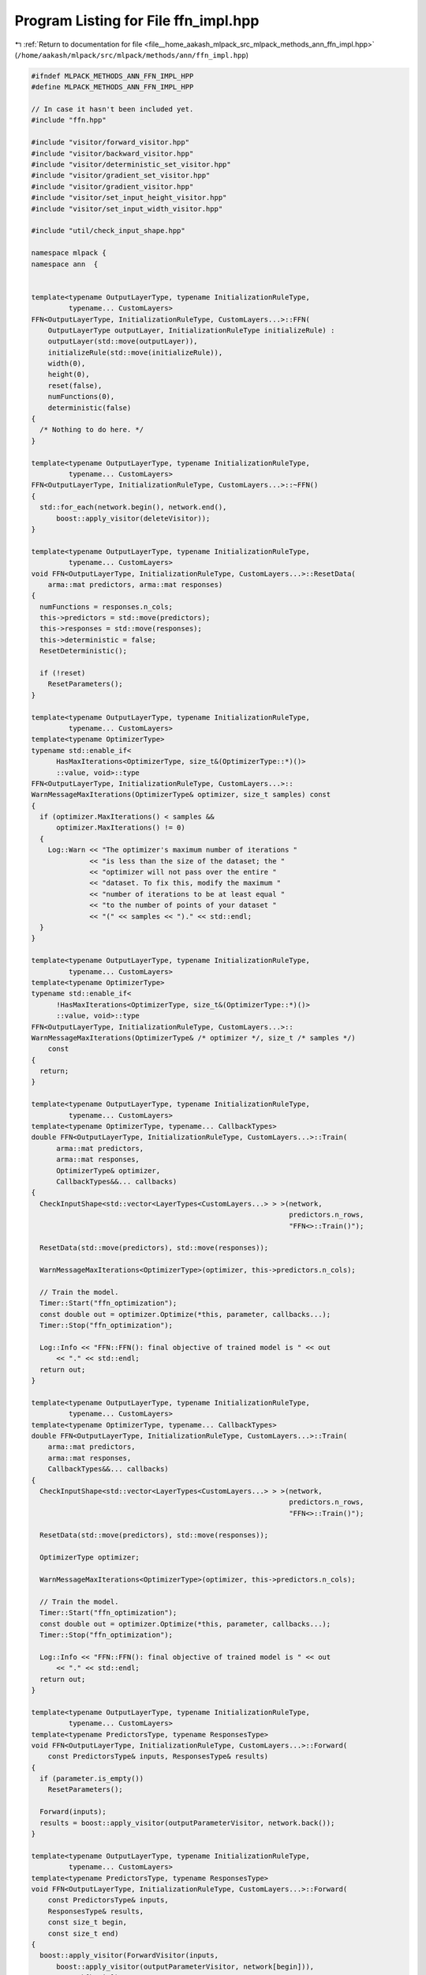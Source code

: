 
.. _program_listing_file__home_aakash_mlpack_src_mlpack_methods_ann_ffn_impl.hpp:

Program Listing for File ffn_impl.hpp
=====================================

|exhale_lsh| :ref:`Return to documentation for file <file__home_aakash_mlpack_src_mlpack_methods_ann_ffn_impl.hpp>` (``/home/aakash/mlpack/src/mlpack/methods/ann/ffn_impl.hpp``)

.. |exhale_lsh| unicode:: U+021B0 .. UPWARDS ARROW WITH TIP LEFTWARDS

.. code-block:: cpp

   
   #ifndef MLPACK_METHODS_ANN_FFN_IMPL_HPP
   #define MLPACK_METHODS_ANN_FFN_IMPL_HPP
   
   // In case it hasn't been included yet.
   #include "ffn.hpp"
   
   #include "visitor/forward_visitor.hpp"
   #include "visitor/backward_visitor.hpp"
   #include "visitor/deterministic_set_visitor.hpp"
   #include "visitor/gradient_set_visitor.hpp"
   #include "visitor/gradient_visitor.hpp"
   #include "visitor/set_input_height_visitor.hpp"
   #include "visitor/set_input_width_visitor.hpp"
   
   #include "util/check_input_shape.hpp"
   
   namespace mlpack {
   namespace ann  {
   
   
   template<typename OutputLayerType, typename InitializationRuleType,
            typename... CustomLayers>
   FFN<OutputLayerType, InitializationRuleType, CustomLayers...>::FFN(
       OutputLayerType outputLayer, InitializationRuleType initializeRule) :
       outputLayer(std::move(outputLayer)),
       initializeRule(std::move(initializeRule)),
       width(0),
       height(0),
       reset(false),
       numFunctions(0),
       deterministic(false)
   {
     /* Nothing to do here. */
   }
   
   template<typename OutputLayerType, typename InitializationRuleType,
            typename... CustomLayers>
   FFN<OutputLayerType, InitializationRuleType, CustomLayers...>::~FFN()
   {
     std::for_each(network.begin(), network.end(),
         boost::apply_visitor(deleteVisitor));
   }
   
   template<typename OutputLayerType, typename InitializationRuleType,
            typename... CustomLayers>
   void FFN<OutputLayerType, InitializationRuleType, CustomLayers...>::ResetData(
       arma::mat predictors, arma::mat responses)
   {
     numFunctions = responses.n_cols;
     this->predictors = std::move(predictors);
     this->responses = std::move(responses);
     this->deterministic = false;
     ResetDeterministic();
   
     if (!reset)
       ResetParameters();
   }
   
   template<typename OutputLayerType, typename InitializationRuleType,
            typename... CustomLayers>
   template<typename OptimizerType>
   typename std::enable_if<
         HasMaxIterations<OptimizerType, size_t&(OptimizerType::*)()>
         ::value, void>::type
   FFN<OutputLayerType, InitializationRuleType, CustomLayers...>::
   WarnMessageMaxIterations(OptimizerType& optimizer, size_t samples) const
   {
     if (optimizer.MaxIterations() < samples &&
         optimizer.MaxIterations() != 0)
     {
       Log::Warn << "The optimizer's maximum number of iterations "
                 << "is less than the size of the dataset; the "
                 << "optimizer will not pass over the entire "
                 << "dataset. To fix this, modify the maximum "
                 << "number of iterations to be at least equal "
                 << "to the number of points of your dataset "
                 << "(" << samples << ")." << std::endl;
     }
   }
   
   template<typename OutputLayerType, typename InitializationRuleType,
            typename... CustomLayers>
   template<typename OptimizerType>
   typename std::enable_if<
         !HasMaxIterations<OptimizerType, size_t&(OptimizerType::*)()>
         ::value, void>::type
   FFN<OutputLayerType, InitializationRuleType, CustomLayers...>::
   WarnMessageMaxIterations(OptimizerType& /* optimizer */, size_t /* samples */)
       const
   {
     return;
   }
   
   template<typename OutputLayerType, typename InitializationRuleType,
            typename... CustomLayers>
   template<typename OptimizerType, typename... CallbackTypes>
   double FFN<OutputLayerType, InitializationRuleType, CustomLayers...>::Train(
         arma::mat predictors,
         arma::mat responses,
         OptimizerType& optimizer,
         CallbackTypes&&... callbacks)
   {
     CheckInputShape<std::vector<LayerTypes<CustomLayers...> > >(network,
                                                                 predictors.n_rows,
                                                                 "FFN<>::Train()");
   
     ResetData(std::move(predictors), std::move(responses));
   
     WarnMessageMaxIterations<OptimizerType>(optimizer, this->predictors.n_cols);
   
     // Train the model.
     Timer::Start("ffn_optimization");
     const double out = optimizer.Optimize(*this, parameter, callbacks...);
     Timer::Stop("ffn_optimization");
   
     Log::Info << "FFN::FFN(): final objective of trained model is " << out
         << "." << std::endl;
     return out;
   }
   
   template<typename OutputLayerType, typename InitializationRuleType,
            typename... CustomLayers>
   template<typename OptimizerType, typename... CallbackTypes>
   double FFN<OutputLayerType, InitializationRuleType, CustomLayers...>::Train(
       arma::mat predictors,
       arma::mat responses,
       CallbackTypes&&... callbacks)
   {
     CheckInputShape<std::vector<LayerTypes<CustomLayers...> > >(network,
                                                                 predictors.n_rows,
                                                                 "FFN<>::Train()");
   
     ResetData(std::move(predictors), std::move(responses));
   
     OptimizerType optimizer;
   
     WarnMessageMaxIterations<OptimizerType>(optimizer, this->predictors.n_cols);
   
     // Train the model.
     Timer::Start("ffn_optimization");
     const double out = optimizer.Optimize(*this, parameter, callbacks...);
     Timer::Stop("ffn_optimization");
   
     Log::Info << "FFN::FFN(): final objective of trained model is " << out
         << "." << std::endl;
     return out;
   }
   
   template<typename OutputLayerType, typename InitializationRuleType,
            typename... CustomLayers>
   template<typename PredictorsType, typename ResponsesType>
   void FFN<OutputLayerType, InitializationRuleType, CustomLayers...>::Forward(
       const PredictorsType& inputs, ResponsesType& results)
   {
     if (parameter.is_empty())
       ResetParameters();
   
     Forward(inputs);
     results = boost::apply_visitor(outputParameterVisitor, network.back());
   }
   
   template<typename OutputLayerType, typename InitializationRuleType,
            typename... CustomLayers>
   template<typename PredictorsType, typename ResponsesType>
   void FFN<OutputLayerType, InitializationRuleType, CustomLayers...>::Forward(
       const PredictorsType& inputs,
       ResponsesType& results,
       const size_t begin,
       const size_t end)
   {
     boost::apply_visitor(ForwardVisitor(inputs,
         boost::apply_visitor(outputParameterVisitor, network[begin])),
         network[begin]);
   
     for (size_t i = 1; i < end - begin + 1; ++i)
     {
       boost::apply_visitor(ForwardVisitor(boost::apply_visitor(
           outputParameterVisitor, network[begin + i - 1]),
           boost::apply_visitor(outputParameterVisitor, network[begin + i])),
           network[begin + i]);
     }
   
     results = boost::apply_visitor(outputParameterVisitor, network[end]);
   }
   
   template<typename OutputLayerType, typename InitializationRuleType,
            typename... CustomLayers>
   template<typename PredictorsType, typename TargetsType, typename GradientsType>
   double FFN<OutputLayerType, InitializationRuleType, CustomLayers...>::Backward(
       const PredictorsType& inputs,
       const TargetsType& targets,
       GradientsType& gradients)
   {
     double res = outputLayer.Forward(boost::apply_visitor(
         outputParameterVisitor, network.back()), targets);
   
     for (size_t i = 0; i < network.size(); ++i)
     {
       res += boost::apply_visitor(lossVisitor, network[i]);
     }
   
     outputLayer.Backward(boost::apply_visitor(outputParameterVisitor,
         network.back()), targets, error);
   
     gradients = arma::zeros<arma::mat>(parameter.n_rows, parameter.n_cols);
   
     Backward();
     ResetGradients(gradients);
     Gradient(inputs);
   
     return res;
   }
   
   template<typename OutputLayerType, typename InitializationRuleType,
            typename... CustomLayers>
   void FFN<OutputLayerType, InitializationRuleType, CustomLayers...>::Predict(
       arma::mat predictors, arma::mat& results)
   {
     CheckInputShape<std::vector<LayerTypes<CustomLayers...> > >(
         network, predictors.n_rows, "FFN<>::Predict()");
   
     if (parameter.is_empty())
       ResetParameters();
   
     if (!deterministic)
     {
       deterministic = true;
       ResetDeterministic();
     }
   
     arma::mat resultsTemp;
     Forward(arma::mat(predictors.colptr(0), predictors.n_rows, 1, false, true));
     resultsTemp = boost::apply_visitor(outputParameterVisitor,
         network.back()).col(0);
   
     results = arma::mat(resultsTemp.n_elem, predictors.n_cols);
     results.col(0) = resultsTemp.col(0);
   
     for (size_t i = 1; i < predictors.n_cols; ++i)
     {
       Forward(arma::mat(predictors.colptr(i), predictors.n_rows, 1, false, true));
   
       resultsTemp = boost::apply_visitor(outputParameterVisitor,
           network.back());
       results.col(i) = resultsTemp.col(0);
     }
   }
   
   template<typename OutputLayerType, typename InitializationRuleType,
            typename... CustomLayers>
   template<typename PredictorsType, typename ResponsesType>
   double FFN<OutputLayerType, InitializationRuleType, CustomLayers...>::Evaluate(
       const PredictorsType& predictors, const ResponsesType& responses)
   {
     CheckInputShape<std::vector<LayerTypes<CustomLayers...> > >(
         network, predictors.n_rows, "FFN<>::Evaluate()");
   
     if (parameter.is_empty())
       ResetParameters();
   
     if (!deterministic)
     {
       deterministic = true;
       ResetDeterministic();
     }
   
     Forward(predictors);
   
     double res = outputLayer.Forward(boost::apply_visitor(
         outputParameterVisitor, network.back()), responses);
   
     for (size_t i = 0; i < network.size(); ++i)
     {
       res += boost::apply_visitor(lossVisitor, network[i]);
     }
   
     return res;
   }
   
   template<typename OutputLayerType, typename InitializationRuleType,
            typename... CustomLayers>
   double FFN<OutputLayerType, InitializationRuleType, CustomLayers...>::Evaluate(
       const arma::mat& parameters)
   {
     double res = 0;
     for (size_t i = 0; i < predictors.n_cols; ++i)
       res += Evaluate(parameters, i, 1, true);
   
     return res;
   }
   
   template<typename OutputLayerType, typename InitializationRuleType,
            typename... CustomLayers>
   double FFN<OutputLayerType, InitializationRuleType, CustomLayers...>::Evaluate(
       const arma::mat& /* parameters */,
       const size_t begin,
       const size_t batchSize,
       const bool deterministic)
   {
     if (parameter.is_empty())
       ResetParameters();
   
     if (deterministic != this->deterministic)
     {
       this->deterministic = deterministic;
       ResetDeterministic();
     }
   
     Forward(predictors.cols(begin, begin + batchSize - 1));
     double res = outputLayer.Forward(
         boost::apply_visitor(outputParameterVisitor, network.back()),
         responses.cols(begin, begin + batchSize - 1));
   
     for (size_t i = 0; i < network.size(); ++i)
     {
       res += boost::apply_visitor(lossVisitor, network[i]);
     }
   
     return res;
   }
   
   template<typename OutputLayerType, typename InitializationRuleType,
            typename... CustomLayers>
   double FFN<OutputLayerType, InitializationRuleType, CustomLayers...>::Evaluate(
       const arma::mat& parameters, const size_t begin, const size_t batchSize)
   {
     return Evaluate(parameters, begin, batchSize, true);
   }
   
   template<typename OutputLayerType, typename InitializationRuleType,
            typename... CustomLayers>
   template<typename GradType>
   double FFN<OutputLayerType, InitializationRuleType, CustomLayers...>::
   EvaluateWithGradient(const arma::mat& parameters, GradType& gradient)
   {
     double res = 0;
     for (size_t i = 0; i < predictors.n_cols; ++i)
       res += EvaluateWithGradient(parameters, i, gradient, 1);
   
     return res;
   }
   
   template<typename OutputLayerType, typename InitializationRuleType,
            typename... CustomLayers>
   template<typename GradType>
   double FFN<OutputLayerType, InitializationRuleType, CustomLayers...>::
   EvaluateWithGradient(const arma::mat& /* parameters */,
                        const size_t begin,
                        GradType& gradient,
                        const size_t batchSize)
   {
     if (gradient.is_empty())
     {
       if (parameter.is_empty())
         ResetParameters();
   
       gradient = arma::zeros<arma::mat>(parameter.n_rows, parameter.n_cols);
     }
     else
     {
       gradient.zeros();
     }
   
     if (this->deterministic)
     {
       this->deterministic = false;
       ResetDeterministic();
     }
   
     Forward(predictors.cols(begin, begin + batchSize - 1));
     double res = outputLayer.Forward(
         boost::apply_visitor(outputParameterVisitor, network.back()),
         responses.cols(begin, begin + batchSize - 1));
   
     for (size_t i = 0; i < network.size(); ++i)
     {
       res += boost::apply_visitor(lossVisitor, network[i]);
     }
   
     outputLayer.Backward(
         boost::apply_visitor(outputParameterVisitor, network.back()),
         responses.cols(begin, begin + batchSize - 1),
         error);
   
     Backward();
     ResetGradients(gradient);
     Gradient(predictors.cols(begin, begin + batchSize - 1));
   
     return res;
   }
   
   template<typename OutputLayerType, typename InitializationRuleType,
            typename... CustomLayers>
   void FFN<OutputLayerType, InitializationRuleType, CustomLayers...>::Gradient(
       const arma::mat& parameters,
       const size_t begin,
       arma::mat& gradient,
       const size_t batchSize)
   {
     this->EvaluateWithGradient(parameters, begin, gradient, batchSize);
   }
   
   template<typename OutputLayerType, typename InitializationRuleType,
            typename... CustomLayers>
   void FFN<OutputLayerType, InitializationRuleType, CustomLayers...>::Shuffle()
   {
     math::ShuffleData(predictors, responses, predictors, responses);
   }
   
   template<typename OutputLayerType, typename InitializationRuleType,
            typename... CustomLayers>
   void FFN<OutputLayerType, InitializationRuleType,
            CustomLayers...>::ResetParameters()
   {
     ResetDeterministic();
   
     // Reset the network parameter with the given initialization rule.
     NetworkInitialization<InitializationRuleType,
                           CustomLayers...> networkInit(initializeRule);
     networkInit.Initialize(network, parameter);
   }
   
   template<typename OutputLayerType, typename InitializationRuleType,
            typename... CustomLayers>
   void FFN<OutputLayerType, InitializationRuleType,
            CustomLayers...>::ResetDeterministic()
   {
     DeterministicSetVisitor deterministicSetVisitor(deterministic);
     std::for_each(network.begin(), network.end(),
         boost::apply_visitor(deterministicSetVisitor));
   }
   
   template<typename OutputLayerType, typename InitializationRuleType,
            typename... CustomLayers>
   void FFN<OutputLayerType, InitializationRuleType,
            CustomLayers...>::ResetGradients(arma::mat& gradient)
   {
     size_t offset = 0;
     for (size_t i = 0; i < network.size(); ++i)
     {
       offset += boost::apply_visitor(GradientSetVisitor(gradient, offset),
           network[i]);
     }
   }
   
   template<typename OutputLayerType, typename InitializationRuleType,
            typename... CustomLayers>
   template<typename InputType>
   void FFN<OutputLayerType, InitializationRuleType,
            CustomLayers...>::Forward(const InputType& input)
   {
     boost::apply_visitor(ForwardVisitor(input,
         boost::apply_visitor(outputParameterVisitor, network.front())),
         network.front());
   
     if (!reset)
     {
       if (boost::apply_visitor(outputWidthVisitor, network.front()) != 0)
       {
         width = boost::apply_visitor(outputWidthVisitor, network.front());
       }
   
       if (boost::apply_visitor(outputHeightVisitor, network.front()) != 0)
       {
         height = boost::apply_visitor(outputHeightVisitor, network.front());
       }
     }
   
     for (size_t i = 1; i < network.size(); ++i)
     {
       if (!reset)
       {
         // Set the input width.
         boost::apply_visitor(SetInputWidthVisitor(width), network[i]);
   
         // Set the input height.
         boost::apply_visitor(SetInputHeightVisitor(height), network[i]);
       }
   
       boost::apply_visitor(ForwardVisitor(boost::apply_visitor(
           outputParameterVisitor, network[i - 1]),
           boost::apply_visitor(outputParameterVisitor, network[i])), network[i]);
   
       if (!reset)
       {
         // Get the output width.
         if (boost::apply_visitor(outputWidthVisitor, network[i]) != 0)
         {
           width = boost::apply_visitor(outputWidthVisitor, network[i]);
         }
   
         // Get the output height.
         if (boost::apply_visitor(outputHeightVisitor, network[i]) != 0)
         {
           height = boost::apply_visitor(outputHeightVisitor, network[i]);
         }
       }
     }
   
     if (!reset)
       reset = true;
   }
   
   template<typename OutputLayerType, typename InitializationRuleType,
            typename... CustomLayers>
   void FFN<OutputLayerType, InitializationRuleType, CustomLayers...>::Backward()
   {
     boost::apply_visitor(BackwardVisitor(boost::apply_visitor(
         outputParameterVisitor, network.back()), error,
         boost::apply_visitor(deltaVisitor, network.back())), network.back());
   
     for (size_t i = 2; i < network.size(); ++i)
     {
       boost::apply_visitor(BackwardVisitor(boost::apply_visitor(
           outputParameterVisitor, network[network.size() - i]),
           boost::apply_visitor(deltaVisitor, network[network.size() - i + 1]),
           boost::apply_visitor(deltaVisitor, network[network.size() - i])),
           network[network.size() - i]);
     }
   }
   
   template<typename OutputLayerType, typename InitializationRuleType,
            typename... CustomLayers>
   template<typename InputType>
   void FFN<OutputLayerType, InitializationRuleType,
            CustomLayers...>::Gradient(const InputType& input)
   {
     boost::apply_visitor(GradientVisitor(input,
         boost::apply_visitor(deltaVisitor, network[1])), network.front());
   
     for (size_t i = 1; i < network.size() - 1; ++i)
     {
       boost::apply_visitor(GradientVisitor(boost::apply_visitor(
           outputParameterVisitor, network[i - 1]),
           boost::apply_visitor(deltaVisitor, network[i + 1])), network[i]);
     }
   
     boost::apply_visitor(GradientVisitor(boost::apply_visitor(
         outputParameterVisitor, network[network.size() - 2]), error),
         network[network.size() - 1]);
   }
   
   template<typename OutputLayerType, typename InitializationRuleType,
            typename... CustomLayers>
   template<typename Archive>
   void FFN<OutputLayerType, InitializationRuleType, CustomLayers...>::serialize(
       Archive& ar, const uint32_t /* version */)
   {
     ar(CEREAL_NVP(parameter));
     ar(CEREAL_NVP(width));
     ar(CEREAL_NVP(height));
   
     ar(CEREAL_NVP(reset));
   
     // Be sure to clear other layers before loading.
     if (cereal::is_loading<Archive>())
     {
       std::for_each(network.begin(), network.end(),
           boost::apply_visitor(deleteVisitor));
       network.clear();
     }
   
     ar(CEREAL_VECTOR_VARIANT_POINTER(network));
   
     // If we are loading, we need to initialize the weights.
     if (cereal::is_loading<Archive>())
     {
       size_t offset = 0;
       for (size_t i = 0; i < network.size(); ++i)
       {
         offset += boost::apply_visitor(WeightSetVisitor(parameter, offset),
             network[i]);
   
         boost::apply_visitor(resetVisitor, network[i]);
       }
   
       deterministic = true;
       ResetDeterministic();
     }
   }
   
   template<typename OutputLayerType, typename InitializationRuleType,
            typename... CustomLayers>
   void FFN<OutputLayerType, InitializationRuleType,
            CustomLayers...>::Swap(FFN& network)
   {
     std::swap(outputLayer, network.outputLayer);
     std::swap(initializeRule, network.initializeRule);
     std::swap(width, network.width);
     std::swap(height, network.height);
     std::swap(reset, network.reset);
     std::swap(this->network, network.network);
     std::swap(predictors, network.predictors);
     std::swap(responses, network.responses);
     std::swap(parameter, network.parameter);
     std::swap(numFunctions, network.numFunctions);
     std::swap(error, network.error);
     std::swap(deterministic, network.deterministic);
     std::swap(delta, network.delta);
     std::swap(inputParameter, network.inputParameter);
     std::swap(outputParameter, network.outputParameter);
     std::swap(gradient, network.gradient);
   };
   
   template<typename OutputLayerType, typename InitializationRuleType,
            typename... CustomLayers>
   FFN<OutputLayerType, InitializationRuleType, CustomLayers...>::FFN(
       const FFN& network):
       outputLayer(network.outputLayer),
       initializeRule(network.initializeRule),
       width(network.width),
       height(network.height),
       reset(network.reset),
       predictors(network.predictors),
       responses(network.responses),
       parameter(network.parameter),
       numFunctions(network.numFunctions),
       error(network.error),
       deterministic(network.deterministic),
       delta(network.delta),
       inputParameter(network.inputParameter),
       outputParameter(network.outputParameter),
       gradient(network.gradient)
   {
     // Build new layers according to source network
     for (size_t i = 0; i < network.network.size(); ++i)
     {
       this->network.push_back(boost::apply_visitor(copyVisitor,
           network.network[i]));
       boost::apply_visitor(resetVisitor, this->network.back());
     }
   };
   
   template<typename OutputLayerType, typename InitializationRuleType,
            typename... CustomLayers>
   FFN<OutputLayerType, InitializationRuleType, CustomLayers...>::FFN(
       FFN&& network):
       outputLayer(std::move(network.outputLayer)),
       initializeRule(std::move(network.initializeRule)),
       width(network.width),
       height(network.height),
       reset(network.reset),
       predictors(std::move(network.predictors)),
       responses(std::move(network.responses)),
       parameter(std::move(network.parameter)),
       numFunctions(network.numFunctions),
       error(std::move(network.error)),
       deterministic(network.deterministic),
       delta(std::move(network.delta)),
       inputParameter(std::move(network.inputParameter)),
       outputParameter(std::move(network.outputParameter)),
       gradient(std::move(network.gradient))
   {
     this->network = std::move(network.network);
   };
   
   template<typename OutputLayerType, typename InitializationRuleType,
            typename... CustomLayers>
   FFN<OutputLayerType, InitializationRuleType, CustomLayers...>&
   FFN<OutputLayerType, InitializationRuleType,
       CustomLayers...>::operator = (FFN network)
   {
     Swap(network);
     return *this;
   };
   
   } // namespace ann
   } // namespace mlpack
   
   #endif
